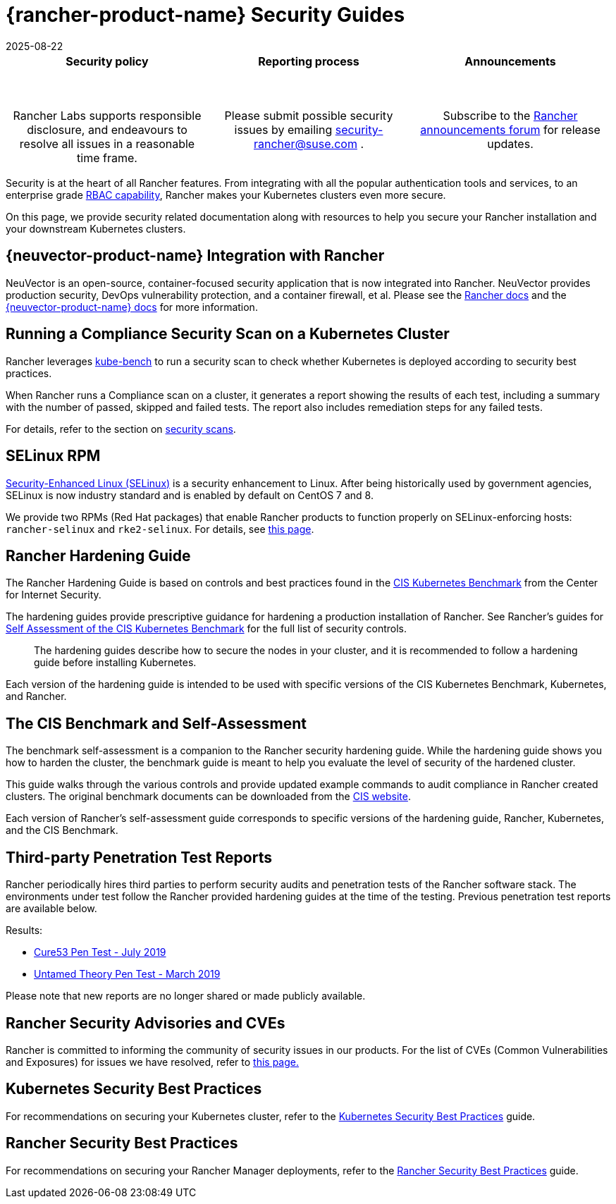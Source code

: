 = {rancher-product-name} Security Guides
:page-languages: [en, zh]
:revdate: 2025-08-22
:page-revdate: {revdate}

[pass]
<table width="100%">
  <tr style="vertical-align: top;text-align: center;border-bottom-style: none;border-top-style: solid;border-top-width: 2px;border-top-color: #c0c2c4;">
    <td width="30%">
      <h4>Security policy</h4><br/>
      <p style={{padding: '8px'}}>Rancher Labs supports responsible disclosure, and endeavours to resolve all issues in a reasonable time frame. </p>
    </td>
    <td width="30%">
      <h4>Reporting process</h4><br/>
      <p style={{padding: '8px'}}>Please submit possible security issues by emailing <a href="mailto:security-rancher@suse.com">security-rancher@suse.com</a> .</p>
    </td>
    <td width="30%">
      <h4>Announcements</h4><br/>
      <p style={{padding:'8px'}}>Subscribe to the <a href="https://forums.rancher.com/c/announcements">Rancher announcements forum</a> for release updates.</p>
    </td>
  </tr>
</table>

Security is at the heart of all Rancher features. From integrating with all the popular authentication tools and services, to an enterprise grade xref:rancher-admin/users/authn-and-authz/manage-role-based-access-control-rbac/manage-role-based-access-control-rbac.adoc[RBAC capability], Rancher makes your Kubernetes clusters even more secure.

On this page, we provide security related documentation along with resources to help you secure your Rancher installation and your downstream Kubernetes clusters.

== {neuvector-product-name} Integration with Rancher

NeuVector is an open-source, container-focused security application that is now integrated into Rancher. NeuVector provides production security, DevOps vulnerability protection, and a container firewall, et al. Please see the xref:integrations/neuvector/neuvector.adoc[Rancher docs] and the https://documentation.suse.com/cloudnative/security/{neuvector-docs-version}/en/overview.html[{neuvector-product-name} docs] for more information.

== Running a Compliance Security Scan on a Kubernetes Cluster

Rancher leverages https://github.com/aquasecurity/kube-bench[kube-bench] to run a security scan to check whether Kubernetes is deployed according to security best practices.

When Rancher runs a Compliance scan on a cluster, it generates a report showing the results of each test, including a summary with the number of passed, skipped and failed tests. The report also includes remediation steps for any failed tests.

For details, refer to the section on xref:security/compliance-scans/how-to.adoc[security scans].

== SELinux RPM

https://en.wikipedia.org/wiki/Security-Enhanced_Linux[Security-Enhanced Linux (SELinux)] is a security enhancement to Linux. After being historically used by government agencies, SELinux is now industry standard and is enabled by default on CentOS 7 and 8.

We provide two RPMs (Red Hat packages) that enable Rancher products to function properly on SELinux-enforcing hosts: `rancher-selinux` and `rke2-selinux`. For details, see xref:security/selinux-rpm/selinux-rpm.adoc[this page].

== Rancher Hardening Guide

The Rancher Hardening Guide is based on controls and best practices found in the https://www.cisecurity.org/benchmark/kubernetes/[CIS Kubernetes Benchmark] from the Center for Internet Security.

The hardening guides provide prescriptive guidance for hardening a production installation of Rancher. See Rancher's guides for <<_the_cis_benchmark_and_self_assessment,Self Assessment of the CIS Kubernetes Benchmark>> for the full list of security controls.

____
The hardening guides describe how to secure the nodes in your cluster, and it is recommended to follow a hardening guide before installing Kubernetes.
____

Each version of the hardening guide is intended to be used with specific versions of the CIS Kubernetes Benchmark, Kubernetes, and Rancher.

== The CIS Benchmark and Self-Assessment

The benchmark self-assessment is a companion to the Rancher security hardening guide. While the hardening guide shows you how to harden the cluster, the benchmark guide is meant to help you evaluate the level of security of the hardened cluster.

This guide walks through the various controls and provide updated example commands to audit compliance in Rancher created clusters. The original benchmark documents can be downloaded from the https://www.cisecurity.org/benchmark/kubernetes/[CIS website].

Each version of Rancher's self-assessment guide corresponds to specific versions of the hardening guide, Rancher, Kubernetes, and the CIS Benchmark.

== Third-party Penetration Test Reports

Rancher periodically hires third parties to perform security audits and penetration tests of the Rancher software stack. The environments under test follow the Rancher provided hardening guides at the time of the testing. Previous penetration test reports are available below.

Results:

* https://releases.rancher.com/documents/security/pen-tests/2019/RAN-01-cure53-report.final.pdf[Cure53 Pen Test - July 2019]
* https://releases.rancher.com/documents/security/pen-tests/2019/UntamedTheory-Rancher_SecurityAssessment-20190712_v5.pdf[Untamed Theory Pen Test - March 2019]

Please note that new reports are no longer shared or made publicly available.

== Rancher Security Advisories and CVEs

Rancher is committed to informing the community of security issues in our products. For the list of CVEs (Common Vulnerabilities and Exposures) for issues we have resolved, refer to xref:security/cves.adoc[this page.]

== Kubernetes Security Best Practices

For recommendations on securing your Kubernetes cluster, refer to the xref:security/kubernetes-security-best-practices.adoc[Kubernetes Security Best Practices] guide.

== Rancher Security Best Practices

For recommendations on securing your Rancher Manager deployments, refer to the xref:security/rancher-security-best-practices.adoc[Rancher Security Best Practices] guide.
